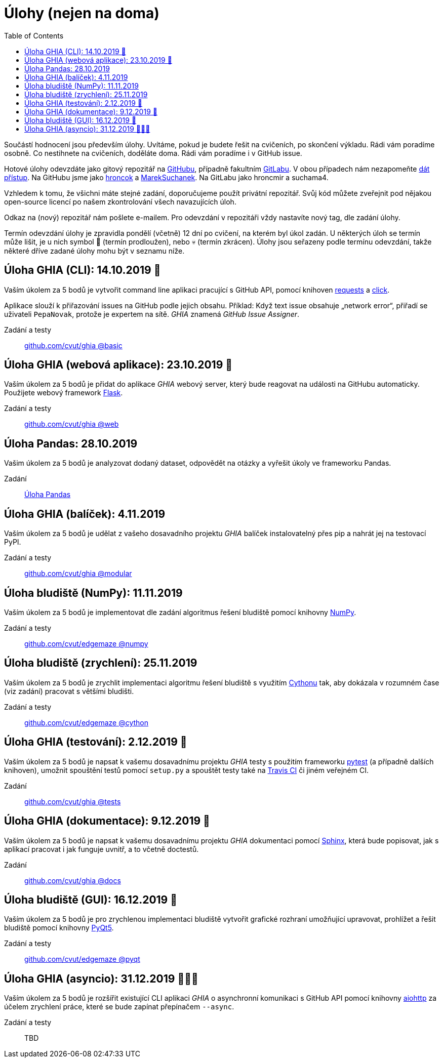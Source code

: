 = Úlohy (nejen na doma)
:toc:
:warning-caption: :warning:


Součástí hodnocení jsou především úlohy.
Uvítáme, pokud je budete řešit na cvičeních, po skončení výkladu.
Rádi vám poradíme osobně.
Co nestihnete na cvičeních, doděláte doma.
Rádi vám poradíme i v GitHub issue.

Hotové úlohy odevzdáte jako gitový repozitář na https://github.com[GitHubu],
případně fakultním https://gitlab.fit.cvut.cz[GitLabu].
V obou případech nám nezapomeňte
https://help.github.com/articles/inviting-collaborators-to-a-personal-repository/[dát přístup].
Na GitHubu jsme jako https://github.com/hroncok[hroncok] a https://github.com/MarekSuchanek[MarekSuchanek].
Na GitLabu jako hroncmir a suchama4.

Vzhledem k tomu, že všichni máte stejné zadání, doporučujeme použít privátní
repozitář. Svůj kód můžete zveřejnit pod nějakou open-source licencí po našem
zkontrolování všech navazujících úloh.

Odkaz na (nový) repozitář nám pošlete e-mailem.
Pro odevzdání v repozitáři vždy nastavíte nový tag, dle zadání úlohy.

Termín odevzdání úlohy je zpravidla pondělí (včetně) 12 dní po cvičení,
na kterém byl úkol zadán.
U některých úloh se termín může lišit,
je u nich symbol 🌴 (termín prodloužen), nebo 💀 (termín zkrácen).
Úlohy jsou seřazeny podle termínu odevzdání,
takže některé dříve zadané úlohy mohu být v seznamu níže.

== Úloha GHIA (CLI): 14.10.2019 🌴

Vaším úkolem za 5 bodů je vytvořit command line aplikaci pracující s GitHub API,
pomocí knihoven http://docs.python-requests.org[requests] a
http://click.pocoo.org[click].

Aplikace slouží k přiřazování issues na GitHub podle jejich obsahu.
Příklad: Když text issue obsahuje „network error“,
přiřadí se uživateli `PepaNovak`, protože je expertem na sítě.
_GHIA_ znamená _GitHub Issue Assigner_.

Zadání a testy::
  https://github.com/cvut/ghia/tree/basic[github.com/cvut/ghia @basic]

== Úloha GHIA (webová aplikace): 23.10.2019 🌴

Vaším úkolem za 5 bodů je přidat do aplikace _GHIA_ webový server,
který bude reagovat na události na GitHubu automaticky.
Použijete webový framework http://flask.pocoo.org/[Flask].

Zadání a testy::
  https://github.com/cvut/ghia/tree/web[github.com/cvut/ghia @web]

== Úloha Pandas: 28.10.2019

Vašim úkolem za 5 bodů je analyzovat dodaný dataset,
odpovědět na otázky a vyřešit úkoly ve frameworku Pandas.

Zadání::
  xref:_tasks/pandas/index#[Úloha Pandas]

== Úloha GHIA (balíček): 4.11.2019

Vaším úkolem za 5 bodů je udělat z vašeho dosavadního projektu _GHIA_
balíček instalovatelný přes pip a nahrát jej na testovací PyPI.

Zadání a testy::
  https://github.com/cvut/ghia/tree/modular[github.com/cvut/ghia @modular]
  
== Úloha bludiště (NumPy): 11.11.2019

Vaším úkolem za 5 bodů je implementovat dle zadání algoritmus řešení bludiště
pomocí knihovny http://www.numpy.org[NumPy].

Zadání a testy::
  https://github.com/cvut/edgemaze/tree/numpy[github.com/cvut/edgemaze @numpy]

== Úloha bludiště (zrychlení): 25.11.2019

Vaším úkolem za 5 bodů je zrychlit implementaci algoritmu řešení bludiště s využitím 
https://cython.readthedocs.io/[Cythonu] tak, aby dokázala 
v rozumném čase (viz zadání) pracovat s většími bludišti.

Zadání a testy::
  https://github.com/cvut/edgemaze/tree/cython[github.com/cvut/edgemaze @cython]

== Úloha GHIA (testování): 2.12.2019 🌴

Vaším úkolem za 5 bodů je napsat k vašemu dosavadnímu projektu _GHIA_ testy
s použitím frameworku https://docs.pytest.org/en/latest/[pytest] (a případně dalších knihoven), 
umožnit spouštění testů pomocí `setup.py` a spouštět testy také na 
https://travis-ci.org[Travis CI] či jiném veřejném CI.

Zadání::
  https://github.com/cvut/ghia/tree/tests[github.com/cvut/ghia @tests]

== Úloha GHIA (dokumentace): 9.12.2019 🌴

Vaším úkolem za 5 bodů je napsat k vašemu dosavadnímu projektu _GHIA_ dokumentaci 
pomocí http://www.sphinx-doc.org[Sphinx], která bude popisovat, jak s aplikací pracovat i
jak funguje uvnitř, a to včetně doctestů.

Zadání::
  https://github.com/cvut/ghia/tree/docs[github.com/cvut/ghia @docs]
  
== Úloha bludiště (GUI): 16.12.2019 🌴

Vaším úkolem za 5 bodů je pro zrychlenou implementaci bludiště vytvořit grafické
rozhraní umožňující upravovat, prohlížet a řešit bludiště pomocí knihovny
https://www.riverbankcomputing.com/software/pyqt/intro[PyQt5].

Zadání a testy::
  https://github.com/cvut/edgemaze/tree/pyqt[github.com/cvut/edgemaze @pyqt]
  
== Úloha GHIA (asyncio): 31.12.2019 🌴🎁🎇

Vaším úkolem za 5 bodů je rozšířit existující CLI aplikaci _GHIA_ o asynchronní
komunikaci s GitHub API pomocí knihovny https://aiohttp.readthedocs.io[aiohttp]
za účelem zrychlení práce, které se bude zapínat přepínačem `--async`.

Zadání a testy::
  TBD
